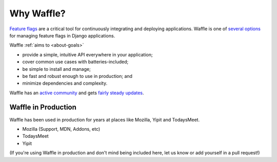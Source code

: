 .. _about-why-waffle:

===========
Why Waffle?
===========

`Feature flags`_ are a critical tool for continuously integrating and
deploying applications. Waffle is one of `several options`_ for managing
feature flags in Django applications.

Waffle :ref:`aims to <about-goals>`

- provide a simple, intuitive API everywhere in your application;
- cover common use cases with batteries-included;
- be simple to install and manage;
- be fast and robust enough to use in production; and
- minimize dependencies and complexity.

Waffle has an `active community`_ and gets `fairly steady updates`_.


Waffle in Production
====================

Waffle has been used in production for years at places like Mozilla, Yipit and TodaysMeet.

- Mozilla (Support, MDN, Addons, etc)
- TodaysMeet
- Yipit

(If you're using Waffle in production and don't mind being included
here, let us know or add yourself in a pull request!)


.. _Feature flags: http://code.flickr.net/2009/12/02/flipping-out/
.. _several options: https://www.djangopackages.com/grids/g/feature-flip/
.. _active community: https://github.com/django-waffle/django-waffle/graphs/contributors
.. _fairly steady updates: https://github.com/django-waffle/django-waffle/pulse/monthly
